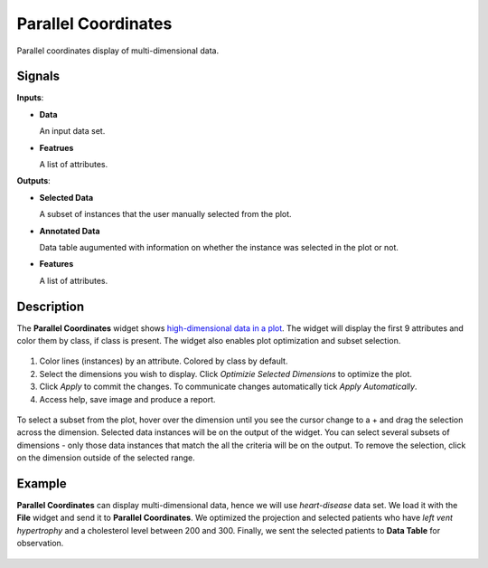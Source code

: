 Parallel Coordinates
====================

.. figure:: icons/parallel-coordinates.png

Parallel coordinates display of multi-dimensional data.

Signals
-------

**Inputs**:

-  **Data**

   An input data set.

-  **Featrues**

   A list of attributes.

**Outputs**:

-  **Selected Data**

   A subset of instances that the user manually selected from the plot.

-  **Annotated Data**

   Data table augumented with information on whether the instance was selected in the plot or not.

-  **Features**

   A list of attributes.

Description
-----------

The **Parallel Coordinates** widget shows `high-dimensional data in a plot <https://en.wikipedia.org/wiki/Parallel_coordinates>`_. The widget will display the first 9 attributes and color them by class, if class is present. The widget also enables plot optimization and subset selection.

.. figure:: images/Parallel-Coordinates-stamped.png

1. Color lines (instances) by an attribute. Colored by class by default.
2. Select the dimensions you wish to display. Click *Optimizie Selected Dimensions* to optimize the plot.
3. Click *Apply* to commit the changes. To communicate changes automatically tick *Apply Automatically*.
4. Access help, save image and produce a report.

.. figure:: images/Parallel-Coordinates-selection.png

To select a subset from the plot, hover over the dimension until you see the cursor change to a + and drag the selection across the dimension. Selected data instances will be on the output of the widget. You can select several subsets of dimensions - only those data instances that match the all the criteria will be on the output. To remove the selection, click on the dimension outside of the selected range.

Example
-------

**Parallel Coordinates** can display multi-dimensional data, hence we will use *heart-disease* data set. We load it with the **File** widget and send it to **Parallel Coordinates**. We optimized the projection and selected patients who have *left vent hypertrophy* and a cholesterol level between 200 and 300. Finally, we sent the selected patients to **Data Table** for observation.

.. figure:: images/Parallel-Coordinates-Example.png
